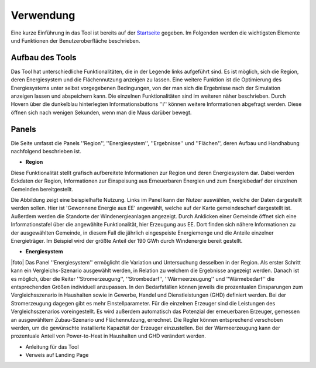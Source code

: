 .. _usage_label:

Verwendung
==========

Eine kurze Einführung in das Tool ist bereits auf der `Startseite
<https://wam.rl-institut.de/stemp_abw/>`_ gegeben. Im Folgenden werden die
wichtigsten Elemente und Funktionen der Benutzeroberfläche beschrieben.

Aufbau des Tools
----------------

Das Tool hat unterschiedliche Funktionalitäten, die in der Legende links aufgeführt sind. Es ist möglich, sich die Region, deren Energiesystem und die Flächennutzung anzeigen zu lassen. Eine weitere Funktion ist die Optimierung des Energiesystems unter selbst vorgegebenen Bedingungen, von der man sich die Ergebnisse nach der Simulation anzeigen lassen und abspeichern kann. Die einzelnen Funktionalitäten sind im weiteren näher beschrieben. Durch Hovern über die dunkelblau hinterlegten Informationsbuttons ''i'' können weitere Informationen abgefragt werden. Diese öffnen sich nach wenigen Sekunden, wenn man die Maus darüber bewegt.

.. 	image:: files/Startbildschirm.png
   :width: 500 px
   :alt: Startseite des Tools
   :align: center
   

Panels
------

Die Seite umfasst die Panels ''Region'', ''Energiesystem'', ''Ergebnisse'' und ''Flächen'', deren Aufbau und Handhabung nachfolgend beschrieben ist.

- **Region**

Diese Funktionalität stellt grafisch aufbereitete Informationen zur Region und deren Energiesystem dar. Dabei werden Eckdaten der Region, Informationen zur Einspeisung aus Erneuerbaren Energien und zum Energiebedarf der einzelnen Gemeinden bereitgestellt.

Die Abbildung zeigt eine beispielhafte Nutzung. Links im Panel kann der Nutzer auswählen, welche der Daten dargestellt werden sollen. Hier ist 'Gewonnene Energie aus EE' angewählt, welche auf der Karte gemeindescharf dargestellt ist. Außerdem werden die Standorte der Windenergieanlagen angezeigt. Durch Anklicken einer Gemeinde öffnet sich eine Informationstafel über die angewählte Funktionalität, hier Erzeugung aus EE. Dort finden sich nähere Informationen zu der ausgewählten Gemeinde, in diesem Fall die jährlich eingespeiste Energiemenge und die Anteile einzelner Energieträger. Im Beispiel wird der größte Anteil der 190 GWh durch Windenergie bereit gestellt.

.. 	image:: files/Kartenansicht.png
   :width: 650 px
   :alt: Kartenansicht Region
   :align: center

- **Energiesystem**

.. |foto| image:: files/Energiesystem.png
   :width: 300 px
   :alt: Energiesystem
   :align: left

.. |longtext| replace:: Das Panel ''Energiesystem'' ermöglicht die Variation und Untersuchung desselben in der Region. Als erster Schritt kann ein Vergleichs-Szenario ausgewählt werden, in Relation zu welchem die Ergebnisse angezeigt werden. Danach ist es möglich, über die Reiter ''Stromerzeugung'', ''Strombedarf'', ''Wärmeerzeugung'' und ''Wärmebedarf'' die entsprechenden Größen individuell anzupassen. In den Bedarfsfällen können jeweils die prozentualen Einsparungen zum Vergleichsszenario in Haushalten sowie in Gewerbe, Handel und Dienstleistungen (GHD) definiert werden. Bei der Stromerzeugung dagegen gibt es mehr Einstellparameter. Für die einzelnen Erzeuger sind die Leistungen des Vergleichsszenarios voreingestellt. Es wird außerdem automatisch das Potenzial der erneuerbaren Erzeuger, gemessen an ausgewähltem Zubau-Szenario und Flächennutzung, errechnet. Die Regler können entsprechend verschoben werden, um die gewünschte installierte Kapazität der Erzeuger einzustellen. Bei der Wärmeerzeugung kann der prozentuale Anteil von Power-to-Heat in Haushalten und GHD verändert werden. 

|foto| |longtext| 



- Anleitung für das Tool
- Verweis auf Landing Page
